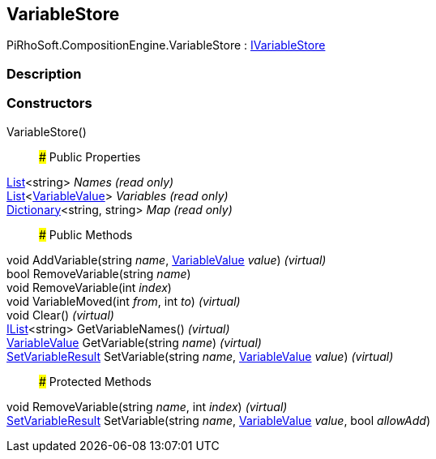 [#reference/variable-store]

## VariableStore

PiRhoSoft.CompositionEngine.VariableStore : <<reference/i-variable-store.html,IVariableStore>>

### Description

### Constructors

VariableStore()::

### Public Properties

https://docs.microsoft.com/en-us/dotnet/api/System.Collections.Generic.List-1[List^]<string> _Names_ _(read only)_::

https://docs.microsoft.com/en-us/dotnet/api/System.Collections.Generic.List-1[List^]<<<reference/variable-value.html,VariableValue>>> _Variables_ _(read only)_::

https://docs.microsoft.com/en-us/dotnet/api/System.Collections.Generic.Dictionary-2[Dictionary^]<string, string> _Map_ _(read only)_::

### Public Methods

void AddVariable(string _name_, <<reference/variable-value.html,VariableValue>> _value_) _(virtual)_::

bool RemoveVariable(string _name_)::

void RemoveVariable(int _index_)::

void VariableMoved(int _from_, int _to_) _(virtual)_::

void Clear() _(virtual)_::

https://docs.microsoft.com/en-us/dotnet/api/System.Collections.Generic.IList-1[IList^]<string> GetVariableNames() _(virtual)_::

<<reference/variable-value.html,VariableValue>> GetVariable(string _name_) _(virtual)_::

<<reference/set-variable-result.html,SetVariableResult>> SetVariable(string _name_, <<reference/variable-value.html,VariableValue>> _value_) _(virtual)_::

### Protected Methods

void RemoveVariable(string _name_, int _index_) _(virtual)_::

<<reference/set-variable-result.html,SetVariableResult>> SetVariable(string _name_, <<reference/variable-value.html,VariableValue>> _value_, bool _allowAdd_)::